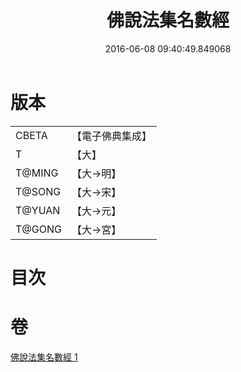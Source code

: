 #+TITLE: 佛說法集名數經 
#+DATE: 2016-06-08 09:40:49.849068

* 版本
 |     CBETA|【電子佛典集成】|
 |         T|【大】     |
 |    T@MING|【大→明】   |
 |    T@SONG|【大→宋】   |
 |    T@YUAN|【大→元】   |
 |    T@GONG|【大→宮】   |

* 目次

* 卷
[[file:KR6i0461_001.txt][佛說法集名數經 1]]

